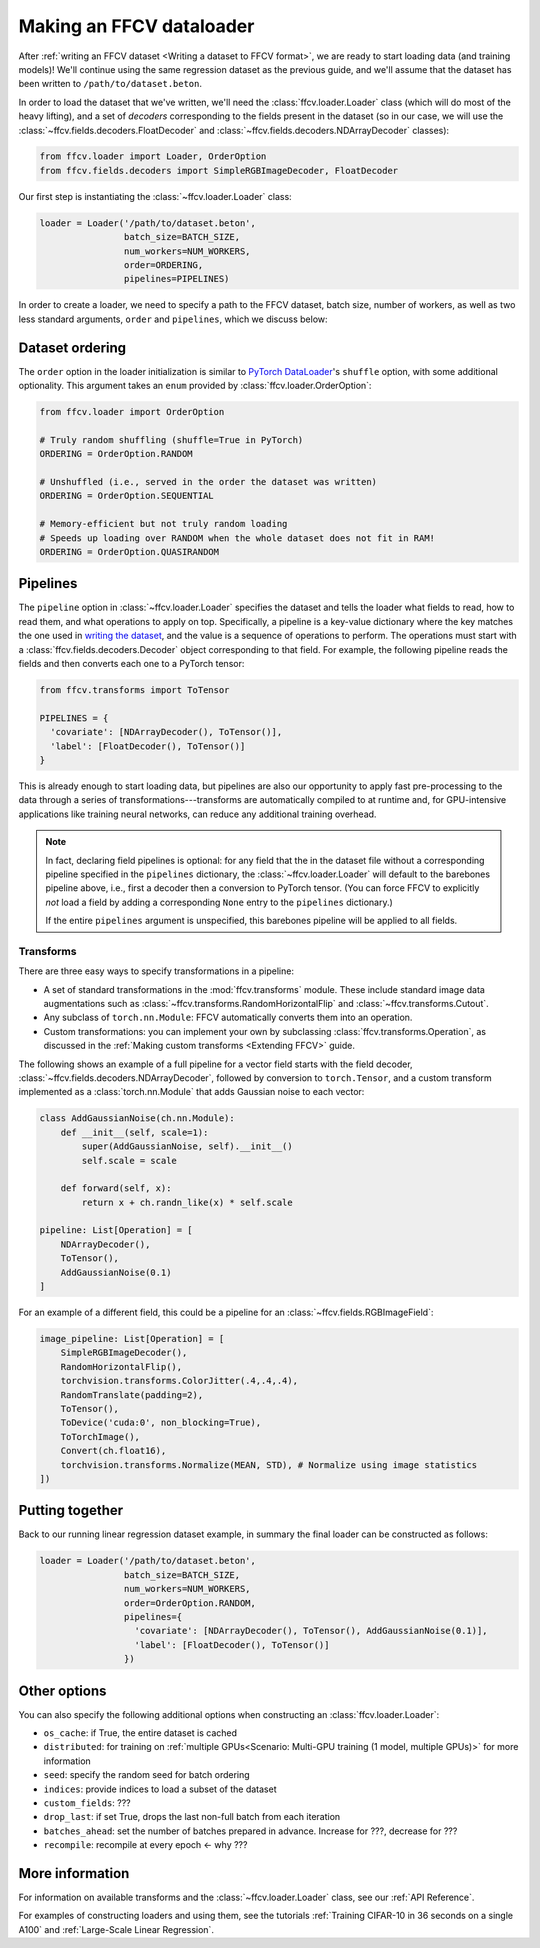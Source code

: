 Making an FFCV dataloader
=========================

After :ref:`writing an FFCV dataset <Writing a dataset to FFCV format>`, we are
ready to start loading data (and training models)! We'll continue using the same
regression dataset as the previous guide, and we'll assume that the dataset has
been written to ``/path/to/dataset.beton``.

In order to load the dataset that we've written, we'll need the
:class:`ffcv.loader.Loader` class (which will do most of the heavy lifting), and
a set of *decoders* corresponding to the fields present in the dataset (so in
our case, we will use the :class:`~ffcv.fields.decoders.FloatDecoder` and
:class:`~ffcv.fields.decoders.NDArrayDecoder` classes):

.. code-block:: python

    from ffcv.loader import Loader, OrderOption
    from ffcv.fields.decoders import SimpleRGBImageDecoder, FloatDecoder

Our first step is instantiating the :class:`~ffcv.loader.Loader` class:

.. code-block:: python

  loader = Loader('/path/to/dataset.beton',
                  batch_size=BATCH_SIZE,
                  num_workers=NUM_WORKERS,
                  order=ORDERING,
                  pipelines=PIPELINES)

In order to create a loader, we need to specify a path to the FFCV dataset,
batch size, number of workers, as well as two less standard arguments, ``order``
and ``pipelines``, which we discuss below:

Dataset ordering
''''''''''''''''
The ``order`` option in the loader initialization is similar to `PyTorch DataLoader <https://pytorch.org/docs/stable/data.html#torch.utils.data.DataLoader>`_'s ``shuffle`` option, with some additional optionality. This argument
takes an ``enum`` provided by :class:`ffcv.loader.OrderOption`:

.. code-block:: python

  from ffcv.loader import OrderOption

  # Truly random shuffling (shuffle=True in PyTorch)
  ORDERING = OrderOption.RANDOM

  # Unshuffled (i.e., served in the order the dataset was written)
  ORDERING = OrderOption.SEQUENTIAL

  # Memory-efficient but not truly random loading
  # Speeds up loading over RANDOM when the whole dataset does not fit in RAM!
  ORDERING = OrderOption.QUASIRANDOM

Pipelines
'''''''''
The ``pipeline`` option in :class:`~ffcv.loader.Loader` specifies the dataset and
tells the loader what fields to read, how to read them, and what operations to
apply on top. Specifically, a pipeline is a key-value dictionary where the key
matches the one used in `writing the dataset <writing>`_, and the value is a
sequence of operations to perform. The operations must start with a
:class:`ffcv.fields.decoders.Decoder` object corresponding to that field.
For example, the following pipeline reads the fields and then converts each one
to a PyTorch tensor:

.. code-block:: python

  from ffcv.transforms import ToTensor

  PIPELINES = {
    'covariate': [NDArrayDecoder(), ToTensor()],
    'label': [FloatDecoder(), ToTensor()]
  }

This is already enough to start loading data, but pipelines are also our
opportunity to apply fast pre-processing to the data through a series of
transformations---transforms are automatically compiled to at runtime
and, for GPU-intensive applications like training neural networks, can reduce
any additional training overhead.

.. note::

  In fact, declaring field pipelines is optional: for any field that the
  in the dataset file without a corresponding pipeline specified in the
  ``pipelines`` dictionary,  the :class:`~ffcv.loader.Loader` will default to
  the barebones pipeline above, i.e., first a decoder
  then a conversion to PyTorch tensor. (You can force FFCV to explicitly *not*
  load a field by adding a corresponding ``None`` entry to the ``pipelines``
  dictionary.)

  If the entire ``pipelines`` argument is
  unspecified, this barebones pipeline will be applied to all fields.

Transforms
"""""""""""

There are three easy ways to specify transformations in a pipeline:

- A set of standard transformations in the
  :mod:`ffcv.transforms` module. These include standard image data augmentations such as :class:`~ffcv.transforms.RandomHorizontalFlip` and :class:`~ffcv.transforms.Cutout`.

- Any subclass of ``torch.nn.Module``: FFCV automatically converts them into an operation.

- Custom transformations: you can implement your own by subclassing
  :class:`ffcv.transforms.Operation`, as discussed in the
  :ref:`Making custom transforms <Extending FFCV>` guide.

The following shows an example of a full pipeline for a vector field starts with the field decoder,
:class:`~ffcv.fields.decoders.NDArrayDecoder`, followed by conversion to ``torch.Tensor``, and a custom transform implemented as a :class:`torch.nn.Module` that adds Gaussian noise to each vector:

.. code-block:: python

    class AddGaussianNoise(ch.nn.Module):
        def __init__(self, scale=1):
            super(AddGaussianNoise, self).__init__()
            self.scale = scale

        def forward(self, x):
            return x + ch.randn_like(x) * self.scale

    pipeline: List[Operation] = [
        NDArrayDecoder(),
        ToTensor(),
        AddGaussianNoise(0.1)
    ]


For an example of a different field, this could be a pipeline for an :class:`~ffcv.fields.RGBImageField`:

.. code-block:: python

    image_pipeline: List[Operation] = [
        SimpleRGBImageDecoder(),
        RandomHorizontalFlip(),
        torchvision.transforms.ColorJitter(.4,.4,.4),
        RandomTranslate(padding=2),
        ToTensor(),
        ToDevice('cuda:0', non_blocking=True),
        ToTorchImage(),
        Convert(ch.float16),
        torchvision.transforms.Normalize(MEAN, STD), # Normalize using image statistics
    ])


Putting together
''''''''''''''''

Back to our running linear regression dataset example, in summary the final loader can be constructed as follows:

.. code-block:: python

  loader = Loader('/path/to/dataset.beton',
                  batch_size=BATCH_SIZE,
                  num_workers=NUM_WORKERS,
                  order=OrderOption.RANDOM,
                  pipelines={
                    'covariate': [NDArrayDecoder(), ToTensor(), AddGaussianNoise(0.1)],
                    'label': [FloatDecoder(), ToTensor()]
                  })




Other options
'''''''''''''

You can also specify the following additional options when constructing an :class:`ffcv.loader.Loader`:

- ``os_cache``: if True, the entire dataset is cached
- ``distributed``: for training on :ref:`multiple GPUs<Scenario: Multi-GPU training (1 model, multiple GPUs)>` for more information
- ``seed``: specify the random seed for batch ordering
- ``indices``: provide indices to load a subset of the dataset
- ``custom_fields``: ???
- ``drop_last``: if set True, drops the last non-full batch from each iteration
- ``batches_ahead``: set the number of batches prepared in advance. Increase for ???, decrease for ???
- ``recompile``: recompile at every epoch <- why ???


More information
''''''''''''''''

For information on available transforms and the :class:`~ffcv.loader.Loader` class, see our :ref:`API Reference`.

For examples of constructing loaders and using them, see the tutorials :ref:`Training CIFAR-10 in 36 seconds on a single A100`
and :ref:`Large-Scale Linear Regression`.
